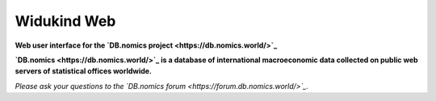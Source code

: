 ============
Widukind Web
============

**Web user interface for the `DB.nomics project <https://db.nomics.world/>`_**

**`DB.nomics <https://db.nomics.world/>`_ is a database of international macroeconomic data collected on public web servers of statistical offices worldwide.**

*Please ask your questions to the `DB.nomics forum <https://forum.db.nomics.world/>`_.*
